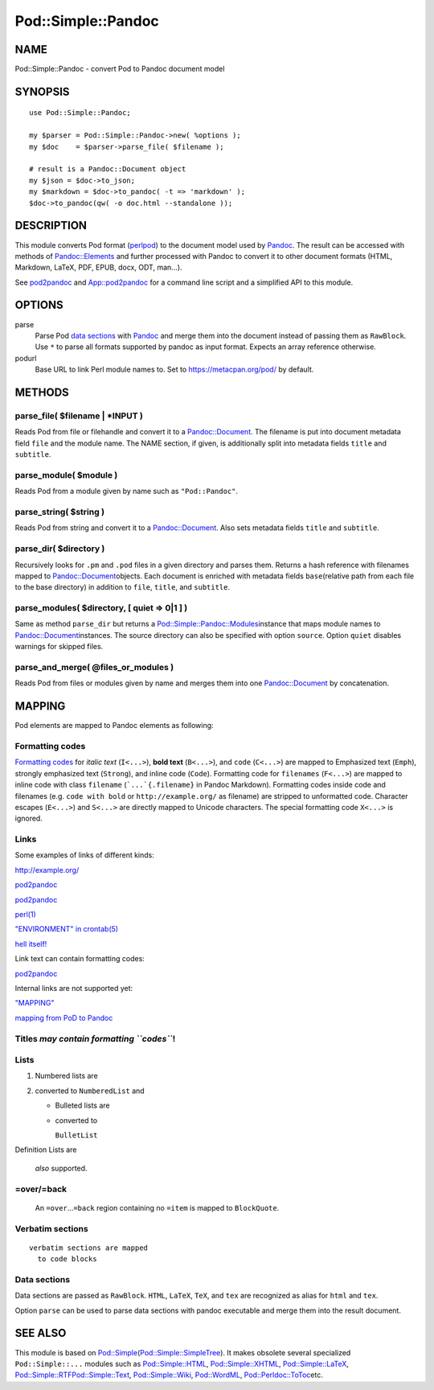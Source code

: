 ===================
Pod::Simple::Pandoc
===================

NAME
====

Pod::Simple::Pandoc - convert Pod to Pandoc document model

SYNOPSIS
========

::

      use Pod::Simple::Pandoc;

      my $parser = Pod::Simple::Pandoc->new( %options );
      my $doc    = $parser->parse_file( $filename );

      # result is a Pandoc::Document object
      my $json = $doc->to_json;
      my $markdown = $doc->to_pandoc( -t => 'markdown' );
      $doc->to_pandoc(qw( -o doc.html --standalone ));

DESCRIPTION
===========

This module converts Pod format
(`perlpod <https://metacpan.org/pod/perlpod>`__) to the document model
used by \ `Pandoc <http://pandoc.org/>`__. The result can be accessed
with methods of
\ `Pandoc::Elements <https://metacpan.org/pod/Pandoc::Elements>`__\  and
further processed with Pandoc to convert it to other document formats
(HTML, Markdown, LaTeX, PDF, EPUB, docx, ODT, man…).

See \ `pod2pandoc <pod2pandoc>`__\  and
\ `App::pod2pandoc <App-pod2pandoc>`__\  for a command line script and a
simplified API to this module.

OPTIONS
=======

parse
    Parse Pod \ `data sections <#data-sections>`__\  with
    \ `Pandoc <https://metacpan.org/pod/Pandoc>`__\  and merge them into
    the document instead of passing them as \ ``RawBlock``. Use
    \ ``*``\  to parse all formats supported by pandoc as input format.
    Expects an array reference otherwise.

podurl
    Base URL to link Perl module names to. Set to
    \ https://metacpan.org/pod/\  by default.

METHODS
=======

parse\_file( $filename \| \*INPUT )
-----------------------------------

Reads Pod from file or filehandle and convert it to a
\ `Pandoc::Document <https://metacpan.org/pod/Pandoc::Document>`__. The
filename is put into document metadata field \ ``file``\  and the module
name. The NAME section, if given, is additionally split into metadata
fields \ ``title``\  and \ ``subtitle``.

parse\_module( $module )
------------------------

Reads Pod from a module given by name such as \ ``"Pod::Pandoc"``.

parse\_string( $string )
------------------------

Reads Pod from string and convert it to a
\ `Pandoc::Document <https://metacpan.org/pod/Pandoc::Document>`__. Also
sets metadata fields \ ``title``\  and \ ``subtitle``.

parse\_dir( $directory )
------------------------

Recursively looks for \ ``.pm``\  and \ ``.pod``\  files in a given
directory and parses them. Returns a hash reference with filenames
mapped to
\ `Pandoc::Document <https://metacpan.org/pod/Pandoc::Document>`__\ 
objects. Each document is enriched with metadata fields \ ``base``\ 
(relative path from each file to the base directory) in addition to
\ ``file``, \ ``title``, and \ ``subtitle``.

parse\_modules( $directory, [ quiet => 0\|1 ] )
-----------------------------------------------

Same as method \ ``parse_dir``\  but returns a
\ `Pod::Simple::Pandoc::Modules <https://metacpan.org/pod/Pod::Simple::Pandoc::Modules>`__\ 
instance that maps module names to
\ `Pandoc::Document <https://metacpan.org/pod/Pandoc::Document>`__\ 
instances. The source directory can also be specified with option
\ ``source``. Option \ ``quiet``\  disables warnings for skipped files.

parse\_and\_merge( @files\_or\_modules )
----------------------------------------

Reads Pod from files or modules given by name and merges them into one
\ `Pandoc::Document <https://metacpan.org/pod/Pandoc::Document>`__\  by
concatenation.

MAPPING
=======

Pod elements are mapped to Pandoc elements as following:

Formatting codes
----------------

`Formatting
codes <https://metacpan.org/pod/perlpod#Formatting Codes>`__\  for
\ *italic text*\  (``I<...>``), \ **bold text**\  (``B<...>``), and
\ ``code``\  (``C<...>``) are mapped to Emphasized text (``Emph``),
strongly emphasized text (``Strong``), and inline code (``Code``).
Formatting code for \ ``filenames``\  (``F<...>``) are mapped to inline
code with class \ ``filename``\  (```...`{.filename}``\  in Pandoc
Markdown). Formatting codes inside code and filenames (e.g.
\ ``code with bold``\  or \ ``http://example.org/``\  as filename) are
stripped to unformatted code. Character escapes (``E<...>``) and
\ ``S<...>``\  are directly mapped to Unicode characters. The special
formatting code \ ``X<...>``\  is ignored.

Links
-----

Some examples of links of different kinds:

http://example.org/

`pod2pandoc <pod2pandoc>`__

`pod2pandoc <pod2pandoc#OPTIONS>`__

`perl(1) <http://linux.die.net/man/1/perl>`__

`"ENVIRONMENT" in crontab(5) <http://linux.die.net/man/5/crontab>`__

`hell itself! <http://linux.die.net/man/5/crontab>`__

Link text can contain formatting codes:

`pod2pandoc <pod2pandoc>`__

Internal links are not supported yet:

`"MAPPING" <#mapping>`__

`mapping from PoD to Pandoc <#mapping>`__

Titles \ *may contain formatting \ ``codes``*!
----------------------------------------------

Lists
-----

#. Numbered lists are
#. converted to \ ``NumberedList``\  and

   -  Bulleted lists are
   -  converted to

      ``BulletList``

Definition
Lists
are
    *also*\  supported.

=over/=back
-----------

    An \ ``=over``\ …\ ``=back``\  region containing no \ ``=item``\  is
    mapped to \ ``BlockQuote``.

Verbatim sections
-----------------

::

      verbatim sections are mapped
        to code blocks

Data sections
-------------

Data sections are passed as \ ``RawBlock``. \ ``HTML``, \ ``LaTeX``,
\ ``TeX``, and \ ``tex``\  are recognized as alias for \ ``html``\  and
\ ``tex``.

Option \ ``parse``\  can be used to parse data sections with pandoc
executable and merge them into the result document.

.. raw:: markdown

   ### Examples

.. raw:: html

   <p>
     HTML is passed through

     as <i>you can see here</i>.
   </p>

.. raw:: html

   <div>HTML is automatically enclosed in
     <code>&ltdiv>...&lt/div></code> if needed.</div>

.. raw:: tex

   \LaTeX\ is passed through as you can see here.

.. raw:: tex

   \LaTeX\ sections should start and end so Pandoc can recognize them.

SEE ALSO
========

This module is based on
\ `Pod::Simple <https://metacpan.org/pod/Pod::Simple>`__\ 
(`Pod::Simple::SimpleTree <https://metacpan.org/pod/Pod::Simple::SimpleTree>`__).
It makes obsolete several specialized \ ``Pod::Simple::...``\  modules
such as
\ `Pod::Simple::HTML <https://metacpan.org/pod/Pod::Simple::HTML>`__,
\ `Pod::Simple::XHTML <https://metacpan.org/pod/Pod::Simple::XHTML>`__,
\ `Pod::Simple::LaTeX <https://metacpan.org/pod/Pod::Simple::LaTeX>`__,
\ `Pod::Simple::RTF <https://metacpan.org/pod/Pod::Simple::RTF>`__\ 
\ `Pod::Simple::Text <https://metacpan.org/pod/Pod::Simple::Text>`__,
\ `Pod::Simple::Wiki <https://metacpan.org/pod/Pod::Simple::Wiki>`__,
\ `Pod::WordML <https://metacpan.org/pod/Pod::WordML>`__,
\ `Pod::Perldoc::ToToc <https://metacpan.org/pod/Pod::Perldoc::ToToc>`__\ 
etc.

